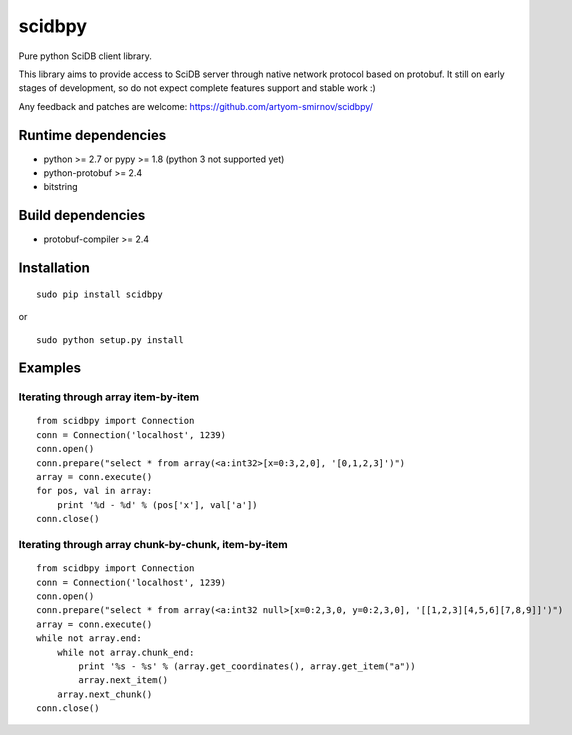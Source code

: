 scidbpy
=======

Pure python SciDB client library.

This library aims to provide access to SciDB server through native network protocol based on protobuf. It still on early
stages of development, so do not expect complete features support and stable work :)

Any feedback and patches are welcome: https://github.com/artyom-smirnov/scidbpy/

Runtime dependencies
--------------------
* python >= 2.7 or pypy >= 1.8 (python 3 not supported yet)
* python-protobuf >= 2.4
* bitstring

Build dependencies
------------------
* protobuf-compiler >= 2.4

Installation
------------
::

    sudo pip install scidbpy

or

::

    sudo python setup.py install

Examples
--------
Iterating through array item-by-item
~~~~~~~~~~~~~~~~~~~~~~~~~~~~~~~~~~~~
::

    from scidbpy import Connection
    conn = Connection('localhost', 1239)
    conn.open()
    conn.prepare("select * from array(<a:int32>[x=0:3,2,0], '[0,1,2,3]')")
    array = conn.execute()
    for pos, val in array:
        print '%d - %d' % (pos['x'], val['a'])
    conn.close()


Iterating through array chunk-by-chunk, item-by-item
~~~~~~~~~~~~~~~~~~~~~~~~~~~~~~~~~~~~~~~~~~~~~~~~~~~~
::

    from scidbpy import Connection
    conn = Connection('localhost', 1239)
    conn.open()
    conn.prepare("select * from array(<a:int32 null>[x=0:2,3,0, y=0:2,3,0], '[[1,2,3][4,5,6][7,8,9]]')")
    array = conn.execute()
    while not array.end:
        while not array.chunk_end:
            print '%s - %s' % (array.get_coordinates(), array.get_item("a"))
            array.next_item()
        array.next_chunk()
    conn.close()


